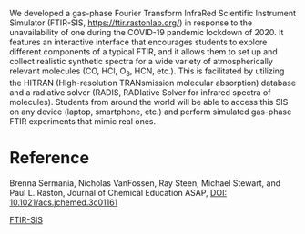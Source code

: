 #+export_file_name: index
#+options: broken-links:t
# (ss-toggle-markdown-export-on-save)
# date-added:

#+begin_export md
---
title: "FTIR-SIS: A Fourier Transform Infrared Scientific Instrument Simulator"
## https://quarto.org/docs/journals/authors.html
#author:
#  - name: ""
#    affiliations:
#     - name: ""
#license:
#  text: "©2023 American Chemical Society and Division of Chemical Education, Inc."
#license: "CC BY-NC-SA"
#draft: true
#date-modified:
date: 2024-03-08
categories: [article, computing, spectroscopy]
keywords: physical chemistry teaching, physical chemistry education, teaching resources, spectroscopy, simulation

image: ftir-sis.png
---
<img src="ftir-sis.png" width="40%" align="right"/>
#+end_export
We developed a gas-phase Fourier Transform InfraRed Scientific Instrument Simulator (FTIR-SIS, https://ftir.rastonlab.org/) in response to the unavailability of one during the COVID-19 pandemic lockdown of 2020. It features an interactive interface that encourages students to explore different components of a typical FTIR, and it allows them to set up and collect realistic synthetic spectra for a wide variety of atmospherically relevant molecules (CO, HCl, O_3, HCN, etc.). This is facilitated by utilizing the HITRAN (HIgh-resolution TRANsmission molecular absorption) database and a radiative solver (RADIS, RADIative Solver for infrared spectra of molecules). Students from around the world will be able to access this SIS on any device (laptop, smartphone, etc.) and perform simulated gas-phase FTIR experiments that mimic real ones.
* Reference
Brenna Sermania, Nicholas VanFossen, Ray Steen, Michael Stewart, and Paul L. Raston,
Journal of Chemical Education ASAP,
[[https://doi.org/10.1021/acs.jchemed.3c01161][DOI: 10.1021/acs.jchemed.3c01161]]

[[https://ftir.rastonlab.org/][FTIR-SIS]]

* Local variables :noexport:
# Local Variables:
# eval: (ss-markdown-export-on-save)
# End:
